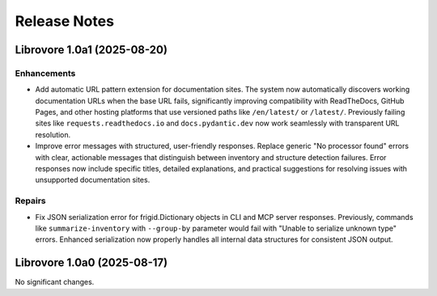 .. vim: set fileencoding=utf-8:
.. -*- coding: utf-8 -*-
.. +--------------------------------------------------------------------------+
   |                                                                          |
   | Licensed under the Apache License, Version 2.0 (the "License");          |
   | you may not use this file except in compliance with the License.         |
   | You may obtain a copy of the License at                                  |
   |                                                                          |
   |     http://www.apache.org/licenses/LICENSE-2.0                           |
   |                                                                          |
   | Unless required by applicable law or agreed to in writing, software      |
   | distributed under the License is distributed on an "AS IS" BASIS,        |
   | WITHOUT WARRANTIES OR CONDITIONS OF ANY KIND, either express or implied. |
   | See the License for the specific language governing permissions and      |
   | limitations under the License.                                           |
   |                                                                          |
   +--------------------------------------------------------------------------+


*******************************************************************************
Release Notes
*******************************************************************************

.. towncrier release notes start

Librovore 1.0a1 (2025-08-20)
============================

Enhancements
------------

- Add automatic URL pattern extension for documentation sites. The system now automatically discovers working documentation URLs when the base URL fails, significantly improving compatibility with ReadTheDocs, GitHub Pages, and other hosting platforms that use versioned paths like ``/en/latest/`` or ``/latest/``. Previously failing sites like ``requests.readthedocs.io`` and ``docs.pydantic.dev`` now work seamlessly with transparent URL resolution.
- Improve error messages with structured, user-friendly responses. Replace generic "No processor found" errors with clear, actionable messages that distinguish between inventory and structure detection failures. Error responses now include specific titles, detailed explanations, and practical suggestions for resolving issues with unsupported documentation sites.


Repairs
-------

- Fix JSON serialization error for frigid.Dictionary objects in CLI and MCP server responses. Previously, commands like ``summarize-inventory`` with ``--group-by`` parameter would fail with "Unable to serialize unknown type" errors. Enhanced serialization now properly handles all internal data structures for consistent JSON output.


Librovore 1.0a0 (2025-08-17)
============================

No significant changes.
